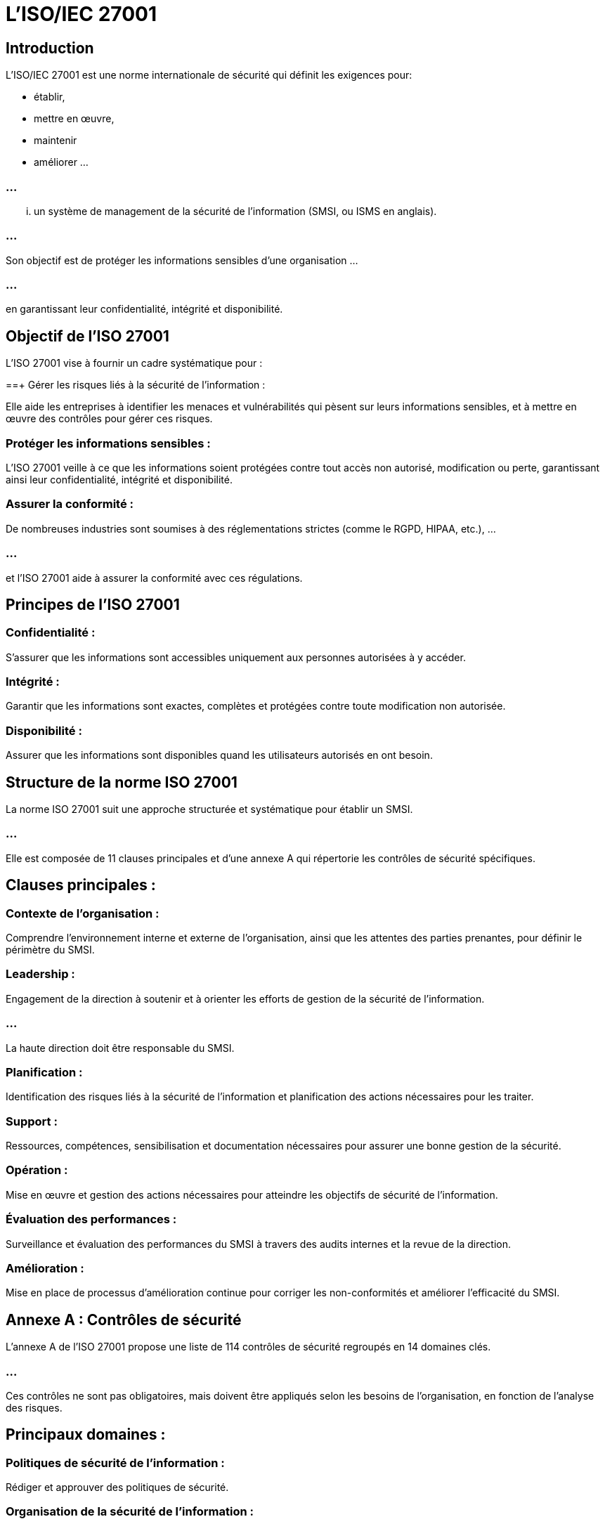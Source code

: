 = L'ISO/IEC 27001
:revealjs_theme: beige
:source-highlighter: highlight.js
:icons: font


== Introduction

L'ISO/IEC 27001 est une norme internationale de sécurité qui définit les exigences pour:
[%step]
* établir, 
* mettre en œuvre, 
* maintenir 
* améliorer ...

=== ...

... un système de management de la sécurité de l'information (SMSI, ou ISMS en anglais). 

=== ...

Son objectif est de protéger les informations sensibles d'une organisation ...

=== ...

en garantissant leur confidentialité, intégrité et disponibilité.


== Objectif de l'ISO 27001

L'ISO 27001 vise à fournir un cadre systématique pour :

==+ Gérer les risques liés à la sécurité de l'information : 

Elle aide les entreprises à identifier les menaces et vulnérabilités qui pèsent sur leurs informations sensibles, et à mettre en œuvre des contrôles pour gérer ces risques.


=== Protéger les informations sensibles : 

L'ISO 27001 veille à ce que les informations soient protégées contre tout accès non autorisé, modification ou perte, garantissant ainsi leur confidentialité, intégrité et disponibilité.


=== Assurer la conformité : 

De nombreuses industries sont soumises à des réglementations strictes (comme le RGPD, HIPAA, etc.), ...

=== ...


et l'ISO 27001 aide à assurer la conformité avec ces régulations.



== Principes de l'ISO 27001

=== Confidentialité : 

S'assurer que les informations sont accessibles uniquement aux personnes autorisées à y accéder.

=== Intégrité : 

Garantir que les informations sont exactes, complètes et protégées contre toute modification non autorisée.

=== Disponibilité : 

Assurer que les informations sont disponibles quand les utilisateurs autorisés en ont besoin.

== Structure de la norme ISO 27001

La norme ISO 27001 suit une approche structurée et systématique pour établir un SMSI. 

=== ...

Elle est composée de 11 clauses principales et d'une annexe A qui répertorie les contrôles de sécurité spécifiques.


== Clauses principales :

=== Contexte de l'organisation : 

Comprendre l'environnement interne et externe de l'organisation, ainsi que les attentes des parties prenantes, pour définir le périmètre du SMSI.

=== Leadership : 

Engagement de la direction à soutenir et à orienter les efforts de gestion de la sécurité de l'information. 

=== ...

La haute direction doit être responsable du SMSI.

=== Planification : 

Identification des risques liés à la sécurité de l'information et planification des actions nécessaires pour les traiter.

=== Support : 

Ressources, compétences, sensibilisation et documentation nécessaires pour assurer une bonne gestion de la sécurité.

=== Opération : 

Mise en œuvre et gestion des actions nécessaires pour atteindre les objectifs de sécurité de l'information.

=== Évaluation des performances : 

Surveillance et évaluation des performances du SMSI à travers des audits internes et la revue de la direction.

=== Amélioration : 

Mise en place de processus d'amélioration continue pour corriger les non-conformités et améliorer l'efficacité du SMSI.


== Annexe A : Contrôles de sécurité

L'annexe A de l'ISO 27001 propose une liste de 114 contrôles de sécurité regroupés en 14 domaines clés. 

=== ...

Ces contrôles ne sont pas obligatoires, mais doivent être appliqués selon les besoins de l'organisation, en fonction de l'analyse des risques. 


== Principaux domaines :

=== Politiques de sécurité de l'information : 

Rédiger et approuver des politiques de sécurité.

=== Organisation de la sécurité de l'information : 

Définir des rôles et des responsabilités pour la gestion de la sécurité.

=== Sécurité des ressources humaines : 

Sécuriser l'environnement avant, pendant et après l'embauche d'employés ou de sous-traitants.

=== Gestion des actifs : 

Identifier, classer et gérer les actifs informationnels (données, équipements, logiciels, etc.).

=== Contrôle d'accès : 

Garantir que seuls les utilisateurs autorisés peuvent accéder aux informations et aux systèmes.

=== Cryptographie : 

Utiliser des techniques de chiffrement pour protéger la confidentialité et l'intégrité des informations.

=== Sécurité physique et environnementale : 

Protéger les informations physiques contre les accès non autorisés ou les dommages (incendie, inondation, vol, etc.).

=== Sécurité des opérations : 

Mettre en œuvre des procédures pour assurer la gestion sécurisée des systèmes IT, y compris la gestion des incidents, des sauvegardes et des journaux.

=== Sécurité des communications : 

Protéger les informations pendant leur transmission sur les réseaux, incluant la sécurité des emails et des réseaux internes.

=== Acquisition, développement et maintenance des systèmes : 

Intégrer des contrôles de sécurité dans les processus de développement de logiciels et de systèmes.

=== Relations avec les fournisseurs : 

Assurer que les tiers respectent les exigences de sécurité de l'organisation.

=== Gestion des incidents de sécurité de l'information : 

Mettre en place des processus pour identifier, signaler et traiter les incidents de sécurité.

=== Gestion de la continuité des activités : 

Assurer la disponibilité des systèmes critiques en cas de panne ou de crise.

=== Conformité : 

Respecter les exigences légales, réglementaires et contractuelles en matière de sécurité de l'information.

=== Processus de certification ISO 27001

L'ISO 27001 n'est pas simplement une norme théorique ; elle peut être certifiée par des organismes accrédités. Voici les principales étapes du processus de certification :

== Évaluation des risques :

L'organisation doit effectuer une analyse des risques pour identifier les menaces potentielles et évaluer leur impact sur les actifs informationnels.

=== Mise en place des contrôles :



Sur la base de l'évaluation des risques, l'organisation doit choisir et mettre en œuvre les contrôles appropriés de l'annexe A.

=== Documentation du SMSI :

Il est essentiel de documenter les politiques, processus et procédures en matière de sécurité de l'information.

=== Audit interne :

Avant de solliciter la certification, l'organisation doit réaliser un audit interne pour s'assurer que le SMSI est conforme aux exigences de l'ISO 27001.

=== Audit de certification :

Un organisme de certification accrédité effectue un audit en deux phases : une revue documentaire et une vérification sur site pour évaluer l'efficacité des mesures mises en place.

=== Certification :

Si l'organisation répond aux exigences de la norme, elle reçoit la certification ISO 27001, valable pour trois ans, avec des audits annuels de surveillance.

== Avantages de l'ISO 27001

=== Gestion proactive des risques : 

L'ISO 27001 permet aux organisations d'adopter une approche proactive pour identifier et traiter les risques de sécurité de l'information.

=== Confiance accrue : 

La certification ISO 27001 démontre aux clients, partenaires et autres parties prenantes que l'organisation prend la sécurité des informations au sérieux.

=== Conformité réglementaire : 

En suivant les bonnes pratiques de l'ISO 27001, les organisations peuvent se conformer plus facilement aux réglementations en vigueur, comme le RGPD ou le HIPAA.

=== Amélioration continue : 

Grâce à l'approche basée sur l'amélioration continue, les organisations peuvent constamment évaluer et ajuster leurs politiques de sécurité pour répondre aux nouvelles menaces.

=== Réduction des coûts liés aux incidents : 

En anticipant et en gérant les risques, l'ISO 27001 aide à réduire les coûts associés aux violations de sécurité ou aux pertes de données.









